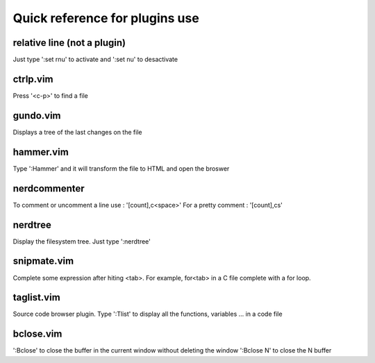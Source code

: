 Quick reference for plugins use
===============================

relative line (not a plugin)
-------------
Just type ':set rnu' to activate and ':set nu' to desactivate

ctrlp.vim
---------
Press '<c-p>' to find a file 

gundo.vim
---------
Displays a tree of the last changes on the file

hammer.vim
----------
Type ':Hammer' and it will transform the file to HTML and open the broswer

nerdcommenter
-------------
To comment or uncomment a line use : '[count],c<space>'
For a pretty comment : '[count],cs'

nerdtree
--------
Display the filesystem tree. Just type ':nerdtree'

snipmate.vim
------------
Complete some expression after hiting <tab>. For example, for<tab> in a C file
complete with a for loop.

taglist.vim
-----------
Source code browser plugin. Type ':Tlist' to display all the functions,
variables ... in a code file

bclose.vim
----------
':Bclose' to close the buffer in the current window without deleting the window
':Bclose N' to close the N buffer

